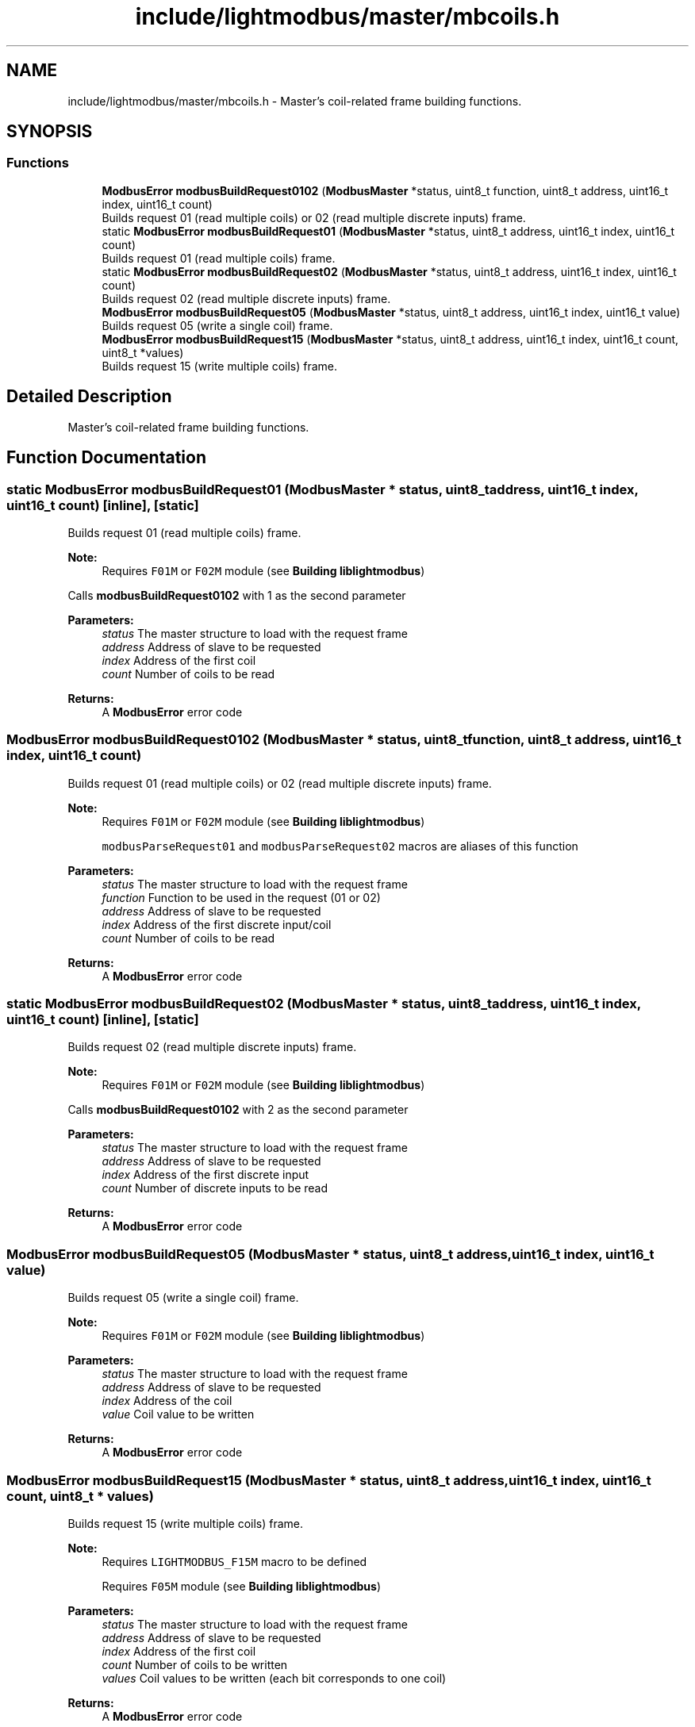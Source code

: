 .TH "include/lightmodbus/master/mbcoils.h" 3 "Sun Sep 2 2018" "Version 2.0" "liblightmodbus" \" -*- nroff -*-
.ad l
.nh
.SH NAME
include/lightmodbus/master/mbcoils.h \- Master's coil-related frame building functions\&.  

.SH SYNOPSIS
.br
.PP
.SS "Functions"

.in +1c
.ti -1c
.RI "\fBModbusError\fP \fBmodbusBuildRequest0102\fP (\fBModbusMaster\fP *status, uint8_t function, uint8_t address, uint16_t index, uint16_t count)"
.br
.RI "Builds request 01 (read multiple coils) or 02 (read multiple discrete inputs) frame\&. "
.ti -1c
.RI "static \fBModbusError\fP \fBmodbusBuildRequest01\fP (\fBModbusMaster\fP *status, uint8_t address, uint16_t index, uint16_t count)"
.br
.RI "Builds request 01 (read multiple coils) frame\&. "
.ti -1c
.RI "static \fBModbusError\fP \fBmodbusBuildRequest02\fP (\fBModbusMaster\fP *status, uint8_t address, uint16_t index, uint16_t count)"
.br
.RI "Builds request 02 (read multiple discrete inputs) frame\&. "
.ti -1c
.RI "\fBModbusError\fP \fBmodbusBuildRequest05\fP (\fBModbusMaster\fP *status, uint8_t address, uint16_t index, uint16_t value)"
.br
.RI "Builds request 05 (write a single coil) frame\&. "
.ti -1c
.RI "\fBModbusError\fP \fBmodbusBuildRequest15\fP (\fBModbusMaster\fP *status, uint8_t address, uint16_t index, uint16_t count, uint8_t *values)"
.br
.RI "Builds request 15 (write multiple coils) frame\&. "
.in -1c
.SH "Detailed Description"
.PP 
Master's coil-related frame building functions\&. 


.SH "Function Documentation"
.PP 
.SS "static \fBModbusError\fP modbusBuildRequest01 (\fBModbusMaster\fP * status, uint8_t address, uint16_t index, uint16_t count)\fC [inline]\fP, \fC [static]\fP"

.PP
Builds request 01 (read multiple coils) frame\&. 
.PP
\fBNote:\fP
.RS 4
Requires \fCF01M\fP or \fCF02M\fP module (see \fBBuilding liblightmodbus\fP)
.RE
.PP
Calls \fBmodbusBuildRequest0102\fP with 1 as the second parameter
.PP
\fBParameters:\fP
.RS 4
\fIstatus\fP The master structure to load with the request frame 
.br
\fIaddress\fP Address of slave to be requested 
.br
\fIindex\fP Address of the first coil 
.br
\fIcount\fP Number of coils to be read 
.RE
.PP
\fBReturns:\fP
.RS 4
A \fBModbusError\fP error code 
.RE
.PP

.SS "\fBModbusError\fP modbusBuildRequest0102 (\fBModbusMaster\fP * status, uint8_t function, uint8_t address, uint16_t index, uint16_t count)"

.PP
Builds request 01 (read multiple coils) or 02 (read multiple discrete inputs) frame\&. 
.PP
\fBNote:\fP
.RS 4
Requires \fCF01M\fP or \fCF02M\fP module (see \fBBuilding liblightmodbus\fP) 
.PP
\fCmodbusParseRequest01\fP and \fCmodbusParseRequest02\fP macros are aliases of this function 
.RE
.PP
\fBParameters:\fP
.RS 4
\fIstatus\fP The master structure to load with the request frame 
.br
\fIfunction\fP Function to be used in the request (01 or 02) 
.br
\fIaddress\fP Address of slave to be requested 
.br
\fIindex\fP Address of the first discrete input/coil 
.br
\fIcount\fP Number of coils to be read 
.RE
.PP
\fBReturns:\fP
.RS 4
A \fBModbusError\fP error code 
.RE
.PP

.SS "static \fBModbusError\fP modbusBuildRequest02 (\fBModbusMaster\fP * status, uint8_t address, uint16_t index, uint16_t count)\fC [inline]\fP, \fC [static]\fP"

.PP
Builds request 02 (read multiple discrete inputs) frame\&. 
.PP
\fBNote:\fP
.RS 4
Requires \fCF01M\fP or \fCF02M\fP module (see \fBBuilding liblightmodbus\fP)
.RE
.PP
Calls \fBmodbusBuildRequest0102\fP with 2 as the second parameter
.PP
\fBParameters:\fP
.RS 4
\fIstatus\fP The master structure to load with the request frame 
.br
\fIaddress\fP Address of slave to be requested 
.br
\fIindex\fP Address of the first discrete input 
.br
\fIcount\fP Number of discrete inputs to be read 
.RE
.PP
\fBReturns:\fP
.RS 4
A \fBModbusError\fP error code 
.RE
.PP

.SS "\fBModbusError\fP modbusBuildRequest05 (\fBModbusMaster\fP * status, uint8_t address, uint16_t index, uint16_t value)"

.PP
Builds request 05 (write a single coil) frame\&. 
.PP
\fBNote:\fP
.RS 4
Requires \fCF01M\fP or \fCF02M\fP module (see \fBBuilding liblightmodbus\fP)
.RE
.PP
\fBParameters:\fP
.RS 4
\fIstatus\fP The master structure to load with the request frame 
.br
\fIaddress\fP Address of slave to be requested 
.br
\fIindex\fP Address of the coil 
.br
\fIvalue\fP Coil value to be written 
.RE
.PP
\fBReturns:\fP
.RS 4
A \fBModbusError\fP error code 
.RE
.PP

.SS "\fBModbusError\fP modbusBuildRequest15 (\fBModbusMaster\fP * status, uint8_t address, uint16_t index, uint16_t count, uint8_t * values)"

.PP
Builds request 15 (write multiple coils) frame\&. 
.PP
\fBNote:\fP
.RS 4
Requires \fCLIGHTMODBUS_F15M\fP macro to be defined 
.PP
Requires \fCF05M\fP module (see \fBBuilding liblightmodbus\fP)
.RE
.PP
\fBParameters:\fP
.RS 4
\fIstatus\fP The master structure to load with the request frame 
.br
\fIaddress\fP Address of slave to be requested 
.br
\fIindex\fP Address of the first coil 
.br
\fIcount\fP Number of coils to be written 
.br
\fIvalues\fP Coil values to be written (each bit corresponds to one coil) 
.RE
.PP
\fBReturns:\fP
.RS 4
A \fBModbusError\fP error code 
.RE
.PP

.SH "Author"
.PP 
Generated automatically by Doxygen for liblightmodbus from the source code\&.
